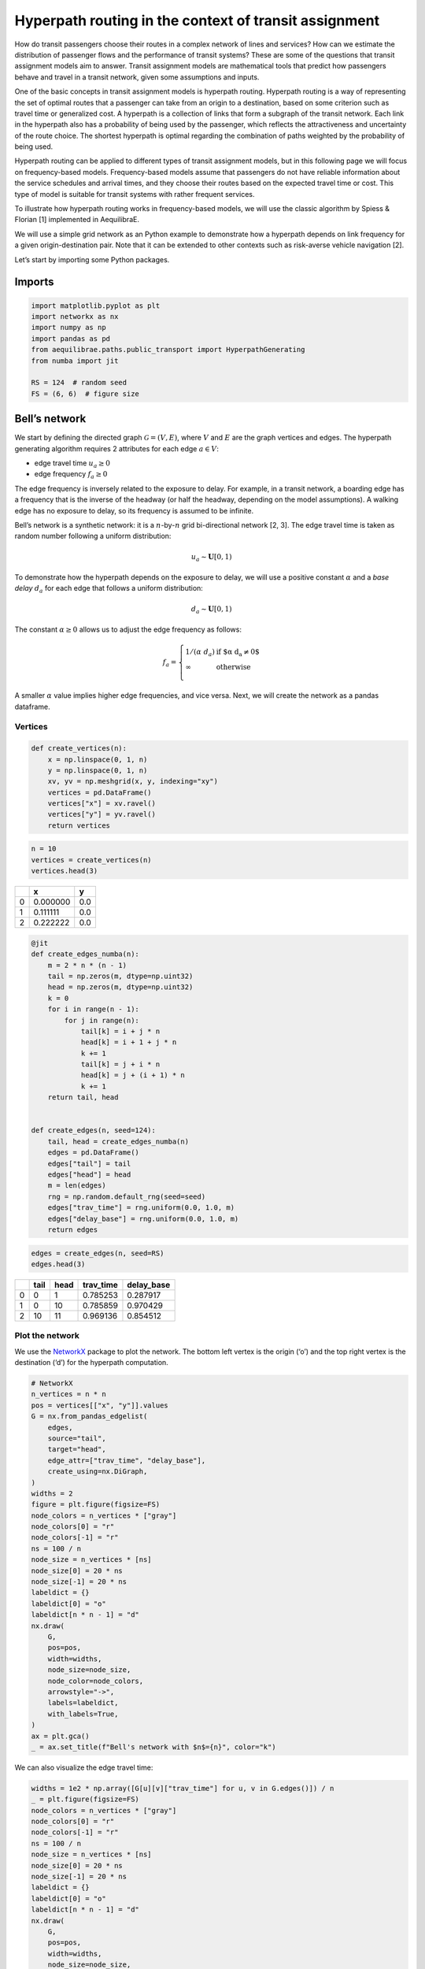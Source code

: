 Hyperpath routing in the context of transit assignment
======================================================

How do transit passengers choose their routes in a complex network of
lines and services? How can we estimate the distribution of passenger
flows and the performance of transit systems? These are some of the
questions that transit assignment models aim to answer. Transit
assignment models are mathematical tools that predict how passengers
behave and travel in a transit network, given some assumptions and
inputs.

One of the basic concepts in transit assignment models is hyperpath
routing. Hyperpath routing is a way of representing the set of optimal
routes that a passenger can take from an origin to a destination, based
on some criterion such as travel time or generalized cost. A hyperpath
is a collection of links that form a subgraph of the transit network.
Each link in the hyperpath also has a probability of being used by the
passenger, which reflects the attractiveness and uncertainty of the
route choice. The shortest hyperpath is optimal regarding the
combination of paths weighted by the probability of being used.

Hyperpath routing can be applied to different types of transit
assignment models, but in this following page we will focus on
frequency-based models. Frequency-based models assume that passengers do
not have reliable information about the service schedules and arrival
times, and they choose their routes based on the expected travel time or
cost. This type of model is suitable for transit systems with rather
frequent services.

To illustrate how hyperpath routing works in frequency-based models, we
will use the classic algorithm by Spiess & Florian [1] implemented in AequilibraE.

We will use a simple grid network as an Python example to demonstrate how a
hyperpath depends on link frequency for a given origin-destination pair.
Note that it can be extended to other contexts such as risk-averse
vehicle navigation [2].

Let’s start by importing some Python packages.

Imports
-------

.. code:: python

   import matplotlib.pyplot as plt
   import networkx as nx
   import numpy as np
   import pandas as pd
   from aequilibrae.paths.public_transport import HyperpathGenerating
   from numba import jit

   RS = 124  # random seed
   FS = (6, 6)  # figure size

Bell’s network
--------------

We start by defining the directed graph :math:`\mathcal{G} = \left( V, E \right)`, where :math:`V` and
:math:`E` are the graph vertices and edges. The hyperpath generating
algorithm requires 2 attributes for each edge :math:`a \in V`: 

- edge travel time :math:`u_a \geq 0` 

- edge frequency :math:`f_a \geq 0`

The edge frequency is inversely related to the exposure to delay. For
example, in a transit network, a boarding edge has a frequency that is
the inverse of the headway (or half the headway, depending on the model
assumptions). A walking edge has no exposure to delay, so its frequency
is assumed to be infinite.

Bell’s network is a synthetic network: it is a :math:`n`-by-:math:`n`
grid bi-directional network [2, 3]. The edge travel time is taken as
random number following a uniform distribution:

.. math:: u_a \sim \mathbf{U}[0,1)

To demonstrate how the hyperpath depends on the exposure to delay, we
will use a positive constant :math:`\alpha` and a *base delay*
:math:`d_a` for each edge that follows a uniform distribution:

.. math:: d_a \sim \mathbf{U}[0,1)

The constant :math:`\alpha \geq 0` allows us to adjust the edge
frequency as follows:

.. math::

   f_a = \left\{
   \begin{array}{ll}
   1 / \left( \alpha \; d_a \right) & \text{if $\alpha \; d_a \neq 0$} \\ 
   \infty & \text{otherwise} \\
   \end{array} 
   \right.

A smaller :math:`\alpha` value implies higher edge frequencies, and vice
versa. Next, we will create the network as a pandas dataframe.

Vertices
~~~~~~~~

.. code:: python

   def create_vertices(n):
       x = np.linspace(0, 1, n)
       y = np.linspace(0, 1, n)
       xv, yv = np.meshgrid(x, y, indexing="xy")
       vertices = pd.DataFrame()
       vertices["x"] = xv.ravel()
       vertices["y"] = yv.ravel()
       return vertices

.. code:: python

   n = 10
   vertices = create_vertices(n)
   vertices.head(3)



+------+----------+-------+
|      |        x |     y |
+======+==========+=======+
|    0 | 0.000000 |   0.0 |
+------+----------+-------+
|    1 | 0.111111 |   0.0 |
+------+----------+-------+
|    2 | 0.222222 |   0.0 |
+------+----------+-------+


.. code:: python

   @jit
   def create_edges_numba(n):
       m = 2 * n * (n - 1)
       tail = np.zeros(m, dtype=np.uint32)
       head = np.zeros(m, dtype=np.uint32)
       k = 0
       for i in range(n - 1):
           for j in range(n):
               tail[k] = i + j * n
               head[k] = i + 1 + j * n
               k += 1
               tail[k] = j + i * n
               head[k] = j + (i + 1) * n
               k += 1
       return tail, head


   def create_edges(n, seed=124):
       tail, head = create_edges_numba(n)
       edges = pd.DataFrame()
       edges["tail"] = tail
       edges["head"] = head
       m = len(edges)
       rng = np.random.default_rng(seed=seed)
       edges["trav_time"] = rng.uniform(0.0, 1.0, m)
       edges["delay_base"] = rng.uniform(0.0, 1.0, m)
       return edges

.. code:: python

   edges = create_edges(n, seed=RS)
   edges.head(3)




+------+----------+-------+------------+------------+
|      |     tail |  head |  trav_time | delay_base |
+======+==========+=======+============+============+
|    0 |        0 |     1 |   0.785253 |   0.287917 |
+------+----------+-------+------------+------------+
|    1 |        0 |    10 |   0.785859 |   0.970429 |
+------+----------+-------+------------+------------+
|    2 |       10 |    11 |   0.969136 |   0.854512 |
+------+----------+-------+------------+------------+


Plot the network
~~~~~~~~~~~~~~~~

We use the `NetworkX <https://networkx.org/>`__ package to plot the
network. The bottom left vertex is the origin (‘o’) and the top right
vertex is the destination (‘d’) for the hyperpath computation.

.. code:: python

   # NetworkX
   n_vertices = n * n
   pos = vertices[["x", "y"]].values
   G = nx.from_pandas_edgelist(
       edges,
       source="tail",
       target="head",
       edge_attr=["trav_time", "delay_base"],
       create_using=nx.DiGraph,
   )
   widths = 2
   figure = plt.figure(figsize=FS)
   node_colors = n_vertices * ["gray"]
   node_colors[0] = "r"
   node_colors[-1] = "r"
   ns = 100 / n
   node_size = n_vertices * [ns]
   node_size[0] = 20 * ns
   node_size[-1] = 20 * ns
   labeldict = {}
   labeldict[0] = "o"
   labeldict[n * n - 1] = "d"
   nx.draw(
       G,
       pos=pos,
       width=widths,
       node_size=node_size,
       node_color=node_colors,
       arrowstyle="->",
       labels=labeldict,
       with_labels=True,
   )
   ax = plt.gca()
   _ = ax.set_title(f"Bell's network with $n$={n}", color="k")



.. image:: ../../images/hyperpath_bell_s_network.png
   :width: 600
   :align: center
   :alt: Bell's network


We can also visualize the edge travel time:

.. code:: python

   widths = 1e2 * np.array([G[u][v]["trav_time"] for u, v in G.edges()]) / n
   _ = plt.figure(figsize=FS)
   node_colors = n_vertices * ["gray"]
   node_colors[0] = "r"
   node_colors[-1] = "r"
   ns = 100 / n
   node_size = n_vertices * [ns]
   node_size[0] = 20 * ns
   node_size[-1] = 20 * ns
   labeldict = {}
   labeldict[0] = "o"
   labeldict[n * n - 1] = "d"
   nx.draw(
       G,
       pos=pos,
       width=widths,
       node_size=node_size,
       node_color=node_colors,
       arrowstyle="-",
       labels=labeldict,
       with_labels=True,
   )
   ax = plt.gca()
   _ = ax.set_title(
       "Bell's network - edge travel time :  $\\textit{trav_time}$", color="k"
   )



.. image:: ../../images/hyperpath_bell_edge_travel_time.png
   :width: 600
   :align: center
   :alt: Bell's network - edge travel time



And the base delay:

.. code:: python

   widths = 1e2 * np.array([G[u][v]["delay_base"] for u, v in G.edges()]) / n
   _ = plt.figure(figsize=FS)
   node_colors = n_vertices * ["gray"]
   node_colors[0] = "r"
   node_colors[-1] = "r"
   ns = 100 / n
   node_size = n_vertices * [ns]
   node_size[0] = 20 * ns
   node_size[-1] = 20 * ns
   labeldict = {}
   labeldict[0] = "o"
   labeldict[n * n - 1] = "d"
   nx.draw(
       G,
       pos=pos,
       width=widths,
       node_size=node_size,
       node_color=node_colors,
       arrowstyle="-",
       labels=labeldict,
       with_labels=True,
   )
   ax = plt.gca()
   _ = ax.set_title("Bell's network - edge base delay : $\\textit{delay_base}$", color="k")



.. image:: ../../images/hyperpath_bell_edge_base_delay.png
   :width: 600
   :align: center
   :alt: Bell's network - edge base delay


Hyperpath computation
---------------------

We now introduce a function ``plot_shortest_hyperpath`` that: 

- creates the network, 

- computes the edge frequency given an input value for :math:`\alpha`, 

- compute the shortest hyperpath, 

- plot the network and hyperpath with NetworkX.


.. code:: python

   def plot_shortest_hyperpath(n=10, alpha=10.0, figsize=FS, seed=RS):

       # network creation
       vertices = create_vertices(n)
       n_vertices = n * n
       edges = create_edges(n, seed=seed)
       delay_base = edges.delay_base.values
       indices = np.where(delay_base == 0.0)
       delay_base[indices] = 1.0
       freq_base = 1.0 / delay_base
       freq_base[indices] = np.inf
       edges["freq_base"] = freq_base
       if alpha == 0.0:
           edges["freq"] = np.inf
       else:
           edges["freq"] = edges.freq_base / alpha

       # Spiess & Florian
       sf = HyperpathGenerating(
           edges, tail="tail", head="head", trav_time="trav_time", freq="freq"
       )
       sf.run(origin=0, destination=n * n - 1, volume=1.0)

       # NetworkX
       pos = vertices[["x", "y"]].values
       G = nx.from_pandas_edgelist(
           sf._edges,
           source="tail",
           target="head",
           edge_attr="volume",
           create_using=nx.DiGraph,
       )
       widths = 1e2 * np.array([G[u][v]["volume"] for u, v in G.edges()]) / n
       figure = plt.figure(figsize=figsize)
       node_colors = n_vertices * ["gray"]
       node_colors[0] = "r"
       node_colors[-1] = "r"
       ns = 100 / n
       node_size = n_vertices * [ns]
       node_size[0] = 20 * ns
       node_size[-1] = 20 * ns
       labeldict = {}
       labeldict[0] = "o"
       labeldict[n * n - 1] = "d"
       nx.draw(
           G,
           pos=pos,
           width=widths,
           node_size=node_size,
           node_color=node_colors,
           arrowstyle="-",
           labels=labeldict,
           with_labels=True,
       )
       ax = plt.gca()
       _ = ax.set_title(
           f"Shortest hyperpath - Bell's network $\\alpha$={alpha}", color="k"
       )

We start with :math:`\alpha=0`. This implies that there is no delay over
all the network.

.. code:: python

   plot_shortest_hyperpath(n=10, alpha=0.0)



.. image:: ../../images/hyperpath_bell_n_10_alpha_0d0.png
   :width: 600
   :align: center
   :alt: Shortest hyperpath - Bell's network alpha=0.0



The hyperpath that we obtain is the same as the shortest path that
Dijkstra’s algorithm would have computed. We call NetworkX’s
``dijkstra_path`` method in order to compute the shortest path:


.. code:: python

   G = nx.from_pandas_edgelist(
       sf._edges,
       source="tail",
       target="head",
       edge_attr="trav_time",
       create_using=nx.DiGraph,
   )

   # Dijkstra
   nodes = nx.dijkstra_path(G, 0, n*n-1, weight='trav_time')
   edges = list(nx.utils.pairwise(nodes))

   # plot
   figure = plt.figure(figsize=FS)
   node_colors = n_vertices * ["gray"]
   node_colors[0] = "r"
   node_colors[-1] = "r"
   ns = 100 / n
   node_size = n_vertices * [ns]
   node_size[0] = 20 * ns
   node_size[-1] = 20 * ns
   labeldict = {}
   labeldict[0] = "o"
   labeldict[n * n - 1] = "d"
   widths = 1e2 * np.array([1 if (u,v) in edges else 0 for u, v in G.edges()]) / n
   pos = vertices[["x", "y"]].values
   nx.draw(
       G,
       pos=pos,
       width=widths,
       node_size=node_size,
       node_color=node_colors,
       arrowstyle="-",
       labels=labeldict,
       with_labels=True,
   )
   ax = plt.gca()
   _ = ax.set_title(
       f"Shortest path - Bell's network", color="k"
   )


.. image:: ../../images/hyperpath_bell_n_10_shartest_path.png
   :width: 600
   :align: center
   :alt: Shortest path - Bell's network


Let’s introduce some delay by increasing the value of :math:`\alpha`:

.. code:: python

   plot_shortest_hyperpath(n=10, alpha=0.5)


.. image:: ../../images/hyperpath_bell_n_10_alpha_0d5.png
   :width: 600
   :align: center
   :alt: Shortest hyperpath - Bell's network alpha=0.5


The shortest path is no longer unique and multiple routes are suggested.
The link usage probability is reflected by the line width. The majority
of the flow still follows the shortest path, but some of it is
distributed among different alternative paths. This becomes more
apparent as we further increase :math:`\alpha`:


.. code:: python

   plot_shortest_hyperpath(n=10, alpha=1.0)


.. image:: ../../images/hyperpath_bell_n_10_alpha_1d0.png
   :width: 600
   :align: center
   :alt: Shortest hyperpath - Bell's network alpha=1.0


.. code:: python

   plot_shortest_hyperpath(n=10, alpha=100.0)


.. image:: ../../images/hyperpath_bell_n_10_alpha_100d0.png
   :width: 600
   :align: center
   :alt: Shortest hyperpath - Bell's network alpha=100.0


References
----------

[1] Spiess, Heinz & Florian, Michael, *Optimal strategies: A new
assignment model for transit networks*, Transportation Research Part B:
Methodological, Volume 23, Issue 2, 1989, Pages 83-102.

[2] Ma, Jiangshan & Fukuda, Daisuke & Schmöcker, Jan-Dirk. *Faster
hyperpath generating algorithms for vehicle navigation*,
Transportmetrica, Volume 149, 2012, Pages 1-24.

[3] Bell, Michael G.H., *Hyperstar: A multi-path Astar algorithm for
risk averse vehicle navigation*, Transportation Research Part B:
Methodological, Volume 43, Issue 1, 2009, Pages 97-107, ISSN 0191-2615,
https://doi.org/10.1016/j.trb.2008.05.010.
